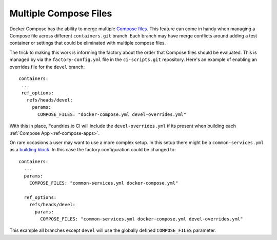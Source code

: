 .. _ref-compose-files:

Multiple Compose Files
======================

Docker Compose has the ability to merge multiple `Compose files`_.
This feature can come in handy when managing a Compose file across
different ``containers.git`` branch. Each branch may have merge
conflicts around adding a test container or settings that could be
eliminated with multiple compose files.

.. _compose files:
   https://docs.docker.com/compose/extends/#multiple-compose-files

The trick to making this work is informing the factory about the order
that Compose files should be evaluated. This is managed by via the
``factory-config.yml`` file in the ``ci-scripts.git`` repository.
Here's an example of enabling an overrides file for the ``devel``
branch::

 containers:
  ...
  ref_options:
    refs/heads/devel:
      params:
        COMPOSE_FILES: "docker-compose.yml devel-overrides.yml"


With this in place, Foundries.io CI will include the
``devel-overrides.yml`` if its present when building each
:ref:`Compose App <ref-compose-apps>`.


On rare occasions a user may want to use a more complex setup. In this
setup there might be a ``common-services.yml`` as a `building block`_.
In this case the factory configuration could be changed to::

 containers:
   ...
   params:
     COMPOSE_FILES: "common-services.yml docker-compose.yml"

   ref_options:
     refs/heads/devel:
       params:
         COMPOSE_FILES: "common-services.yml docker-compose.yml devel-overrides.yml"

This example all branches except ``devel`` will use the globally
defined ``COMPOSE_FILES`` parameter.

.. _building block:
   https://docs.docker.com/compose/extends/#understand-the-extends-configuration
